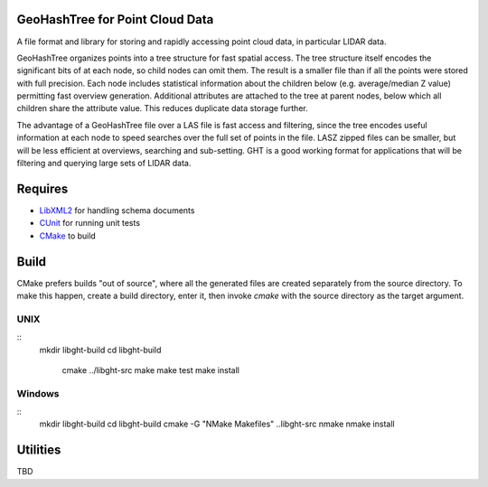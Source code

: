 GeoHashTree for Point Cloud Data
================================

A file format and library for storing and rapidly accessing point cloud data, in particular LIDAR data.

GeoHashTree organizes points into a tree structure for fast spatial access. The tree structure itself encodes the significant bits of at each node, so child nodes can omit them. The result is a smaller file than if all the points were stored with full precision. Each node includes statistical information about the children below (e.g. average/median Z value) permitting fast overview generation. Additional attributes are attached to the tree at parent nodes, below which all children share the attribute value. This reduces duplicate data storage further.

The advantage of a GeoHashTree file over a LAS file is fast access and filtering, since the tree encodes useful information at each node to speed searches over the full set of points in the file. LASZ zipped files can be smaller, but will be less efficient at overviews, searching and sub-setting. GHT is a good working format for applications that will be filtering and querying large sets of LIDAR data.

Requires
========

- `LibXML2 <http://www.xmlsoft.org/downloads.html>`_ for handling schema documents
- `CUnit <http://cunit.sourceforge.net/>`_ for running unit tests
- `CMake <http://www.cmake.org/cmake/resources/software.html>`_ to build

Build
=====

CMake prefers builds "out of source", where all the generated files are created separately from the source directory. To make this happen, create a build directory, enter it, then invoke `cmake` with the source directory as the target argument. 

UNIX
----

::
    mkdir libght-build
    cd libght-build
	cmake ../libght-src
	make
	make test
	make install

Windows
-------

::
	mkdir libght-build
	cd libght-build
	cmake -G "NMake Makefiles" ..\libght-src
	nmake
	nmake install

Utilities
=========

TBD